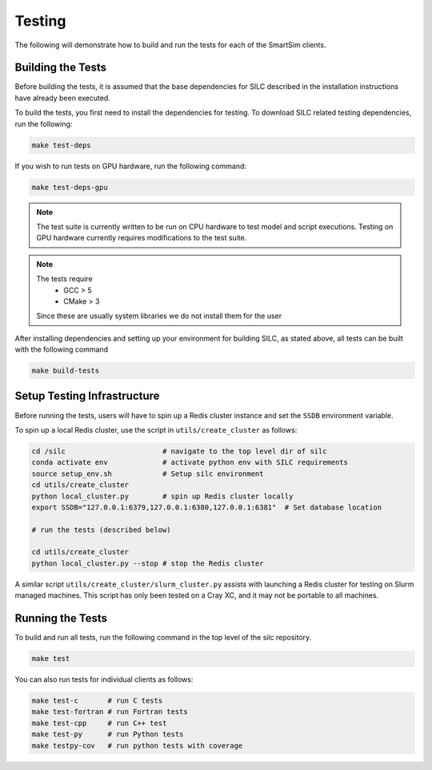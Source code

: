 *******
Testing
*******

The following will demonstrate how to build and run the tests for
each of the SmartSim clients.

Building the Tests
==================

Before building the tests, it is assumed that the base dependencies
for SILC described in the installation instructions have already
been executed.

To build the tests, you first need to install the dependencies for
testing. To download SILC related testing dependencies, run
the following:

.. code-block:: bash

  make test-deps

If you wish to run tests on GPU hardware, run the following command:

.. code-block:: bash

  make test-deps-gpu

.. note::

    The test suite is currently written to be run on CPU hardware to
    test model and script executions.  Testing on GPU hardware
    currently requires modifications to the test suite.

.. note::

  The tests require
   - GCC > 5
   - CMake > 3

  Since these are usually system libraries we do not install them
  for the user

After installing dependencies and setting up your environment for
building SILC, as stated above, all tests can be built with the
following command

.. code-block:: bash

  make build-tests


Setup Testing Infrastructure
============================

Before running the tests, users will have to spin up a Redis
cluster instance and set the ``SSDB`` environment variable.

To spin up a local Redis cluster, use the script
in ``utils/create_cluster`` as follows:

.. code-block:: bash

  cd /silc                       # navigate to the top level dir of silc
  conda activate env             # activate python env with SILC requirements
  source setup_env.sh            # Setup silc environment
  cd utils/create_cluster
  python local_cluster.py        # spin up Redis cluster locally
  export SSDB="127.0.0.1:6379,127.0.0.1:6380,127.0.0.1:6381"  # Set database location

  # run the tests (described below)

  cd utils/create_cluster
  python local_cluster.py --stop # stop the Redis cluster

A similar script ``utils/create_cluster/slurm_cluster.py``
assists with launching a Redis cluster for testing on
Slurm managed machines.  This script has only been tested
on a Cray XC, and it may not be portable to all machines.

Running the Tests
=================

To build and run all tests, run the following command in the top
level of the silc repository.

.. code-block:: bash

  make test

You can also run tests for individual clients as follows:

.. code-block:: bash

  make test-c       # run C tests
  make test-fortran # run Fortran tests
  make test-cpp     # run C++ test
  make test-py      # run Python tests
  make testpy-cov   # run python tests with coverage
